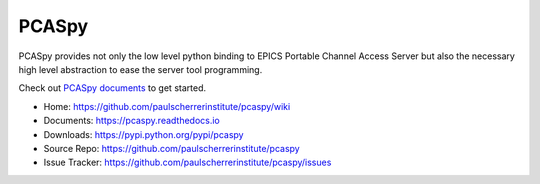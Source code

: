 PCASpy
======

PCASpy provides not only the low level python binding to EPICS Portable Channel Access Server
but also the necessary high level abstraction to ease the server tool programming.

Check out `PCASpy documents <https://pcaspy.readthedocs.io>`_ to get started.

* Home: https://github.com/paulscherrerinstitute/pcaspy/wiki
* Documents: https://pcaspy.readthedocs.io
* Downloads: https://pypi.python.org/pypi/pcaspy
* Source Repo: https://github.com/paulscherrerinstitute/pcaspy
* Issue Tracker: https://github.com/paulscherrerinstitute/pcaspy/issues


